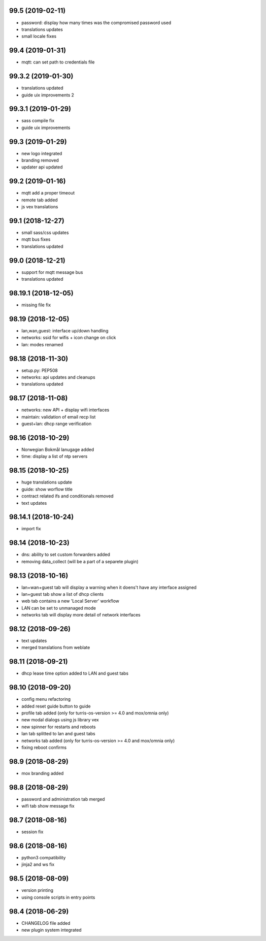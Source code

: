 99.5 (2019-02-11)
-----------------

* password: display how many times was the compromised password used
* translations updates
* small locale fixes

99.4 (2019-01-31)
-----------------

* mqtt: can set path to credentials file

99.3.2 (2019-01-30)
------------------

* translations updated
* guide uix improvements 2

99.3.1 (2019-01-29)
------------------

* sass compile fix
* guide uix improvements

99.3 (2019-01-29)
-----------------

* new logo integrated
* branding removed
* updater api updated

99.2 (2019-01-16)
-----------------

* mqtt add a proper timeout
* remote tab added
* js vex translations

99.1 (2018-12-27)
-----------------

* small sass/css updates
* mqtt bus fixes
* translations updated

99.0 (2018-12-21)
-----------------

* support for mqtt message bus
* translations updated

98.19.1 (2018-12-05)
--------------------

* missing file fix

98.19 (2018-12-05)
------------------

* lan,wan,guest: interface up/down handling
* networks: ssid for wifis + icon change on click
* lan: modes renamed

98.18 (2018-11-30)
------------------

* setup.py: PEP508
* networks: api updates and cleanups
* translations updated

98.17 (2018-11-08)
------------------

* networks: new API + display wifi interfaces
* maintain: validation of email recp list
* guest+lan: dhcp range verification

98.16 (2018-10-29)
------------------

* Norwegian Bokmål lanugage added
* time: display a list of ntp servers

98.15 (2018-10-25)
------------------

* huge translations update
* guide: show worflow title
* contract related ifs and conditionals removed
* text updates

98.14.1 (2018-10-24)
--------------------

* import fix

98.14 (2018-10-23)
------------------

* dns: ability to set custom forwarders added
* removing data_collect (will be a part of a separete plugin)

98.13 (2018-10-16)
------------------

* lan+wan+guest tab will display a warning when it doens't have any interface assigned
* lan+guest tab show a list of dhcp clients
* web tab contains a new 'Local Server' workflow
* LAN can be set to unmanaged mode
* networks tab will display more detail of network interfaces

98.12 (2018-09-26)
------------------

* text updates
* merged translations from weblate

98.11 (2018-09-21)
------------------

* dhcp lease time option added to LAN and guest tabs

98.10 (2018-09-20)
------------------

* config menu refactoring
* added reset guide button to guide
* profile tab added (only for turris-os-version >= 4.0 and mox/omnia only)
* new modal dialogs using js library vex
* new spinner for restarts and reboots
* lan tab splitted to lan and guest tabs
* networks tab added (only for turris-os-version >= 4.0 and mox/omnia only)
* fixing reboot confirms

98.9 (2018-08-29)
-----------------

* mox branding added

98.8 (2018-08-29)
-----------------

* password and administration tab merged
* wifi tab show message fix

98.7 (2018-08-16)
-----------------

* session fix

98.6 (2018-08-16)
-----------------

* python3 compatibility
* jinja2 and ws fix

98.5 (2018-08-09)
-----------------

* version printing
* using console scripts in entry points

98.4 (2018-06-29)
-----------------

* CHANGELOG file added
* new plugin system integrated
